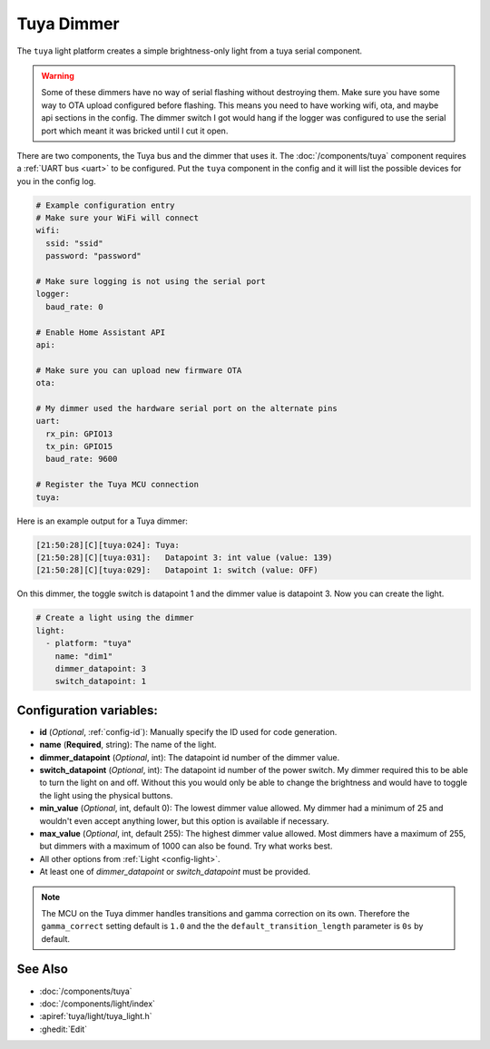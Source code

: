 Tuya Dimmer
===========

.. seo::
    :description: Instructions for setting up a Tuya dimmer switch.
    :image: brightness-medium.png

The ``tuya`` light platform creates a simple brightness-only light from a
tuya serial component.

.. warning::

    Some of these dimmers have no way of serial flashing without destroying them.
    Make sure you have some way to OTA upload configured before flashing.  This means you need
    to have working wifi, ota, and maybe api sections in the config.
    The dimmer switch I got would hang if the logger was configured to use the serial port
    which meant it was bricked until I cut it open.

There are two components, the Tuya bus and the dimmer that uses it.  The :doc:`/components/tuya`
component requires a :ref:`UART bus <uart>` to be configured.  Put the ``tuya`` component in
the config and it will list the possible devices for you in the config log.

.. code-block:: yaml

    # Example configuration entry
    # Make sure your WiFi will connect
    wifi:
      ssid: "ssid"
      password: "password"

    # Make sure logging is not using the serial port
    logger:
      baud_rate: 0

    # Enable Home Assistant API
    api:

    # Make sure you can upload new firmware OTA
    ota:

    # My dimmer used the hardware serial port on the alternate pins
    uart:
      rx_pin: GPIO13
      tx_pin: GPIO15
      baud_rate: 9600

    # Register the Tuya MCU connection
    tuya:

Here is an example output for a Tuya dimmer:

.. code-block:: text

    [21:50:28][C][tuya:024]: Tuya:
    [21:50:28][C][tuya:031]:   Datapoint 3: int value (value: 139)
    [21:50:28][C][tuya:029]:   Datapoint 1: switch (value: OFF)

On this dimmer, the toggle switch is datapoint 1 and the dimmer value is datapoint 3.
Now you can create the light.

.. code-block:: yaml

    # Create a light using the dimmer
    light:
      - platform: "tuya"
        name: "dim1"
        dimmer_datapoint: 3
        switch_datapoint: 1

Configuration variables:
------------------------

- **id** (*Optional*, :ref:`config-id`): Manually specify the ID used for code generation.
- **name** (**Required**, string): The name of the light.
- **dimmer_datapoint** (*Optional*, int): The datapoint id number of the dimmer value.
- **switch_datapoint** (*Optional*, int): The datapoint id number of the power switch.  My dimmer
  required this to be able to turn the light on and off.  Without this you would only be able to
  change the brightness and would have to toggle the light using the physical buttons.
- **min_value** (*Optional*, int, default 0): The lowest dimmer value allowed.  My dimmer had a
  minimum of 25 and wouldn't even accept anything lower, but this option is available if necessary.
- **max_value** (*Optional*, int, default 255): The highest dimmer value allowed.  Most dimmers have a
  maximum of 255, but dimmers with a maximum of 1000 can also be found. Try what works best.
- All other options from :ref:`Light <config-light>`.
- At least one of *dimmer_datapoint* or *switch_datapoint* must be provided.

.. note::

    The MCU on the Tuya dimmer handles transitions and gamma correction on its own.
    Therefore the ``gamma_correct`` setting default is ``1.0`` and the the
    ``default_transition_length`` parameter is ``0s`` by default.

See Also
--------

- :doc:`/components/tuya`
- :doc:`/components/light/index`
- :apiref:`tuya/light/tuya_light.h`
- :ghedit:`Edit`
